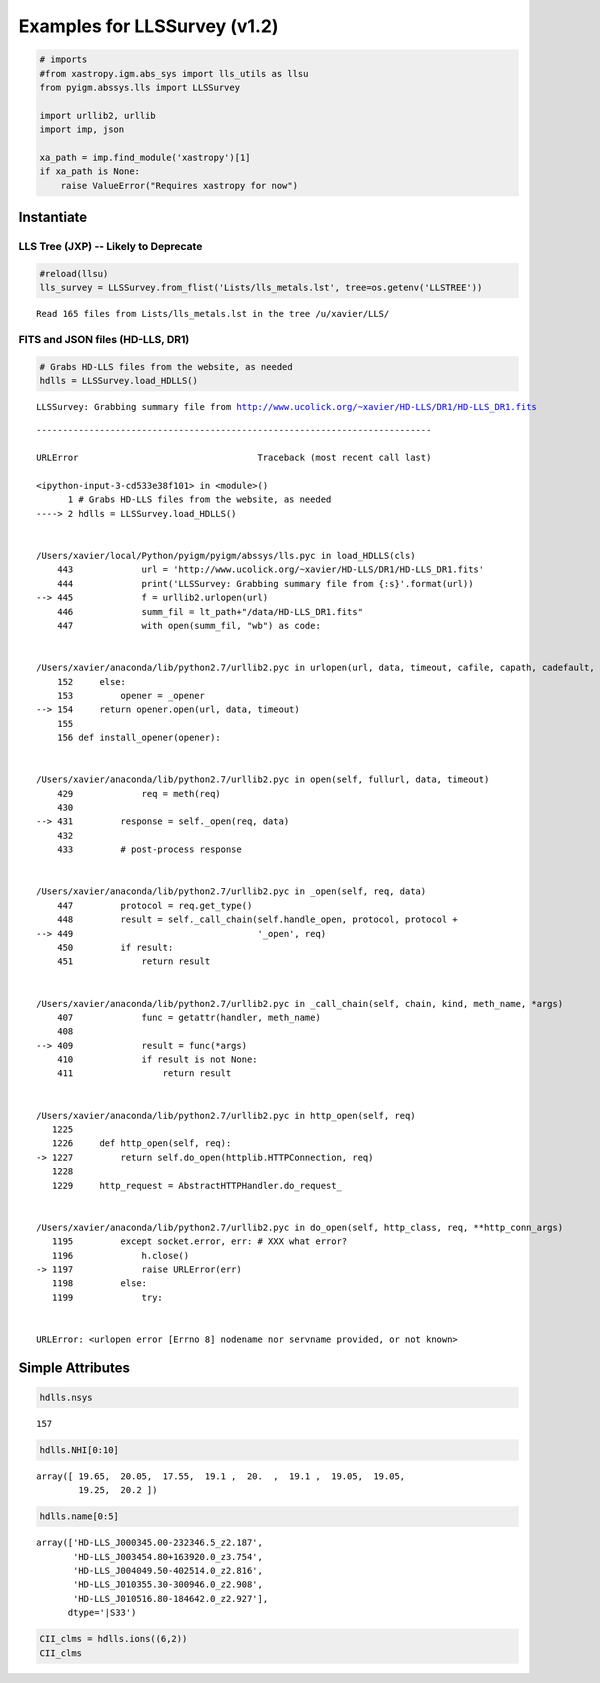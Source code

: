 
Examples for LLSSurvey (v1.2)
=============================

.. code:: python

    # imports
    #from xastropy.igm.abs_sys import lls_utils as llsu
    from pyigm.abssys.lls import LLSSurvey
    
    import urllib2, urllib
    import imp, json
    
    xa_path = imp.find_module('xastropy')[1]
    if xa_path is None:
        raise ValueError("Requires xastropy for now")

Instantiate
-----------

LLS Tree (JXP) -- Likely to Deprecate
~~~~~~~~~~~~~~~~~~~~~~~~~~~~~~~~~~~~~

.. code:: python

    #reload(llsu)
    lls_survey = LLSSurvey.from_flist('Lists/lls_metals.lst', tree=os.getenv('LLSTREE'))


.. parsed-literal::

    Read 165 files from Lists/lls_metals.lst in the tree /u/xavier/LLS/


FITS and JSON files (HD-LLS, DR1)
~~~~~~~~~~~~~~~~~~~~~~~~~~~~~~~~~

.. code:: python

    # Grabs HD-LLS files from the website, as needed
    hdlls = LLSSurvey.load_HDLLS()


.. parsed-literal::

    LLSSurvey: Grabbing summary file from http://www.ucolick.org/~xavier/HD-LLS/DR1/HD-LLS_DR1.fits


::


    ---------------------------------------------------------------------------

    URLError                                  Traceback (most recent call last)

    <ipython-input-3-cd533e38f101> in <module>()
          1 # Grabs HD-LLS files from the website, as needed
    ----> 2 hdlls = LLSSurvey.load_HDLLS()
    

    /Users/xavier/local/Python/pyigm/pyigm/abssys/lls.pyc in load_HDLLS(cls)
        443             url = 'http://www.ucolick.org/~xavier/HD-LLS/DR1/HD-LLS_DR1.fits'
        444             print('LLSSurvey: Grabbing summary file from {:s}'.format(url))
    --> 445             f = urllib2.urlopen(url)
        446             summ_fil = lt_path+"/data/HD-LLS_DR1.fits"
        447             with open(summ_fil, "wb") as code:


    /Users/xavier/anaconda/lib/python2.7/urllib2.pyc in urlopen(url, data, timeout, cafile, capath, cadefault, context)
        152     else:
        153         opener = _opener
    --> 154     return opener.open(url, data, timeout)
        155 
        156 def install_opener(opener):


    /Users/xavier/anaconda/lib/python2.7/urllib2.pyc in open(self, fullurl, data, timeout)
        429             req = meth(req)
        430 
    --> 431         response = self._open(req, data)
        432 
        433         # post-process response


    /Users/xavier/anaconda/lib/python2.7/urllib2.pyc in _open(self, req, data)
        447         protocol = req.get_type()
        448         result = self._call_chain(self.handle_open, protocol, protocol +
    --> 449                                   '_open', req)
        450         if result:
        451             return result


    /Users/xavier/anaconda/lib/python2.7/urllib2.pyc in _call_chain(self, chain, kind, meth_name, *args)
        407             func = getattr(handler, meth_name)
        408 
    --> 409             result = func(*args)
        410             if result is not None:
        411                 return result


    /Users/xavier/anaconda/lib/python2.7/urllib2.pyc in http_open(self, req)
       1225 
       1226     def http_open(self, req):
    -> 1227         return self.do_open(httplib.HTTPConnection, req)
       1228 
       1229     http_request = AbstractHTTPHandler.do_request_


    /Users/xavier/anaconda/lib/python2.7/urllib2.pyc in do_open(self, http_class, req, **http_conn_args)
       1195         except socket.error, err: # XXX what error?
       1196             h.close()
    -> 1197             raise URLError(err)
       1198         else:
       1199             try:


    URLError: <urlopen error [Errno 8] nodename nor servname provided, or not known>


Simple Attributes
-----------------

.. code:: python

    hdlls.nsys




.. parsed-literal::

    157



.. code:: python

    hdlls.NHI[0:10]




.. parsed-literal::

    array([ 19.65,  20.05,  17.55,  19.1 ,  20.  ,  19.1 ,  19.05,  19.05,
            19.25,  20.2 ])



.. code:: python

    hdlls.name[0:5]




.. parsed-literal::

    array(['HD-LLS_J000345.00-232346.5_z2.187',
           'HD-LLS_J003454.80+163920.0_z3.754',
           'HD-LLS_J004049.50-402514.0_z2.816',
           'HD-LLS_J010355.30-300946.0_z2.908',
           'HD-LLS_J010516.80-184642.0_z2.927'], 
          dtype='|S33')



.. code:: python

    CII_clms = hdlls.ions((6,2))
    CII_clms




.. raw:: html

    &lt;Table length=157&gt;
    <table id="table4526397712">
    <thead><tr><th>name</th><th>logN</th><th>sig_logN</th><th>flg_inst</th><th>ion</th><th>Z</th><th>flag_N</th></tr></thead>
    <thead><tr><th>unicode32</th><th>float64</th><th>float64</th><th>int64</th><th>int64</th><th>int64</th><th>int64</th></tr></thead>
    <tr><td>HD-LLS_J000345.00-232346.5_z2.18</td><td>14.447</td><td>0.017</td><td>144</td><td>2</td><td>6</td><td>2</td></tr>
    <tr><td>HD-LLS_J003454.80+163920.0_z3.75</td><td>0.0</td><td>0.0</td><td>0</td><td>0</td><td>0</td><td>0</td></tr>
    <tr><td>HD-LLS_J004049.50-402514.0_z2.81</td><td>13.421</td><td>0.0</td><td>8</td><td>2</td><td>6</td><td>3</td></tr>
    <tr><td>HD-LLS_J010355.30-300946.0_z2.90</td><td>13.901</td><td>0.03</td><td>144</td><td>2</td><td>6</td><td>1</td></tr>
    <tr><td>HD-LLS_J010516.80-184642.0_z2.92</td><td>14.594</td><td>0.016</td><td>8</td><td>2</td><td>6</td><td>2</td></tr>
    <tr><td>HD-LLS_J010619.24+004823.3_z3.32</td><td>0.0</td><td>0.0</td><td>0</td><td>0</td><td>0</td><td>0</td></tr>
    <tr><td>HD-LLS_J010619.24+004823.3_z4.17</td><td>0.0</td><td>0.0</td><td>0</td><td>0</td><td>0</td><td>0</td></tr>
    <tr><td>HD-LLS_J010619.24+004823.3_z3.28</td><td>0.0</td><td>0.0</td><td>0</td><td>0</td><td>0</td><td>0</td></tr>
    <tr><td>HD-LLS_J012156.03+144823.8_z2.66</td><td>14.794</td><td>0.02</td><td>1</td><td>2</td><td>6</td><td>2</td></tr>
    <tr><td>HD-LLS_J012403.80+004432.7_z3.07</td><td>0.0</td><td>0.0</td><td>0</td><td>0</td><td>0</td><td>0</td></tr>
    <tr><td>...</td><td>...</td><td>...</td><td>...</td><td>...</td><td>...</td><td>...</td></tr>
    <tr><td>HD-LLS_J231543.56+145606.0_z2.94</td><td>0.0</td><td>0.0</td><td>0</td><td>0</td><td>0</td><td>0</td></tr>
    <tr><td>HD-LLS_J231543.56+145606.0_z3.13</td><td>13.71</td><td>0.027</td><td>1</td><td>2</td><td>6</td><td>1</td></tr>
    <tr><td>HD-LLS_J231643.20-334912.0_z2.38</td><td>0.0</td><td>0.0</td><td>0</td><td>0</td><td>0</td><td>0</td></tr>
    <tr><td>HD-LLS_J231934.77-104036.9_z2.67</td><td>0.0</td><td>0.0</td><td>0</td><td>0</td><td>0</td><td>0</td></tr>
    <tr><td>HD-LLS_J232340.90+275800.0_z3.26</td><td>0.0</td><td>0.0</td><td>0</td><td>0</td><td>0</td><td>0</td></tr>
    <tr><td>HD-LLS_J232340.90+275800.0_z3.56</td><td>0.0</td><td>0.0</td><td>0</td><td>0</td><td>0</td><td>0</td></tr>
    <tr><td>HD-LLS_J233446.40-090812.3_z3.22</td><td>12.746</td><td>0.078</td><td>1</td><td>2</td><td>6</td><td>1</td></tr>
    <tr><td>HD-LLS_J234855.40-144436.6_z2.77</td><td>13.027</td><td>0.104</td><td>144</td><td>2</td><td>6</td><td>1</td></tr>
    <tr><td>HD-LLS_J235057.87-005209.9_z2.93</td><td>14.004</td><td>0.038</td><td>8</td><td>2</td><td>6</td><td>1</td></tr>
    <tr><td>HD-LLS_J235833.50-544042.0_z2.89</td><td>13.428</td><td>0.092</td><td>144</td><td>2</td><td>6</td><td>1</td></tr>
    </table>



